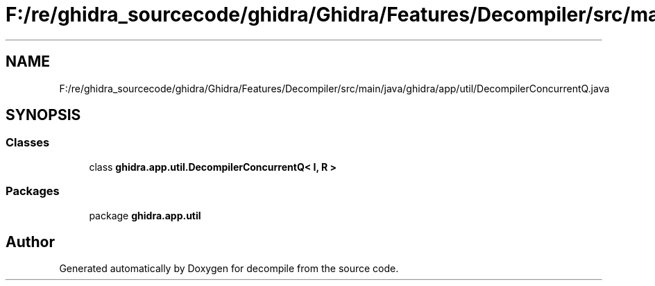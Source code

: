 .TH "F:/re/ghidra_sourcecode/ghidra/Ghidra/Features/Decompiler/src/main/java/ghidra/app/util/DecompilerConcurrentQ.java" 3 "Sun Apr 14 2019" "decompile" \" -*- nroff -*-
.ad l
.nh
.SH NAME
F:/re/ghidra_sourcecode/ghidra/Ghidra/Features/Decompiler/src/main/java/ghidra/app/util/DecompilerConcurrentQ.java
.SH SYNOPSIS
.br
.PP
.SS "Classes"

.in +1c
.ti -1c
.RI "class \fBghidra\&.app\&.util\&.DecompilerConcurrentQ< I, R >\fP"
.br
.in -1c
.SS "Packages"

.in +1c
.ti -1c
.RI "package \fBghidra\&.app\&.util\fP"
.br
.in -1c
.SH "Author"
.PP 
Generated automatically by Doxygen for decompile from the source code\&.
